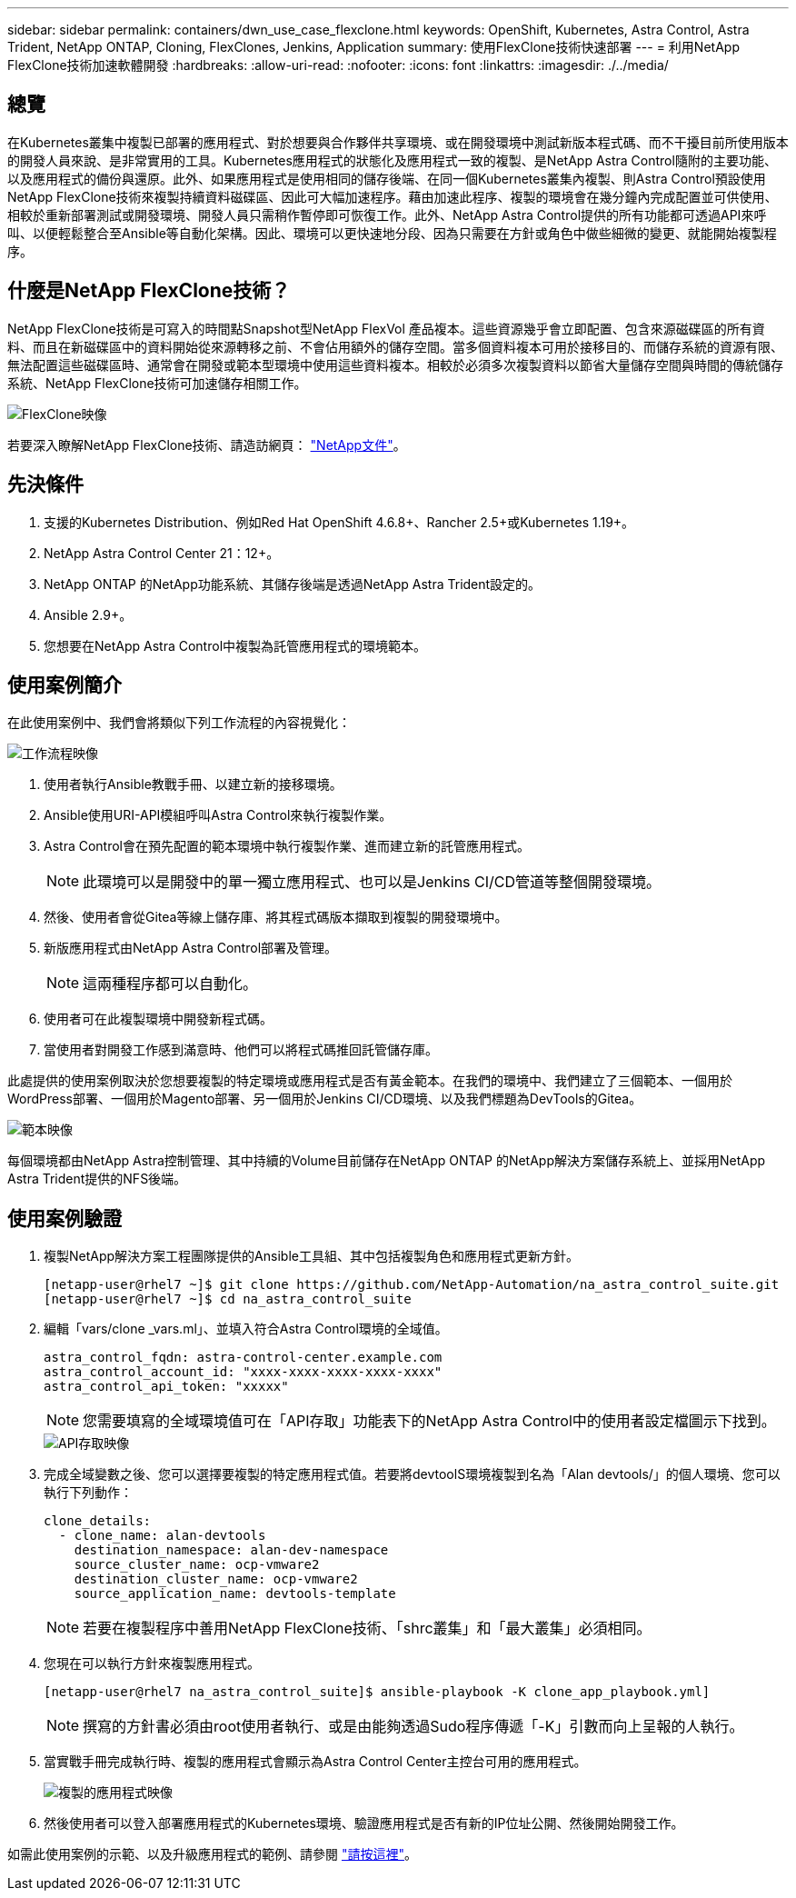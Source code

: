 ---
sidebar: sidebar 
permalink: containers/dwn_use_case_flexclone.html 
keywords: OpenShift, Kubernetes, Astra Control, Astra Trident, NetApp ONTAP, Cloning, FlexClones, Jenkins, Application 
summary: 使用FlexClone技術快速部署 
---
= 利用NetApp FlexClone技術加速軟體開發
:hardbreaks:
:allow-uri-read: 
:nofooter: 
:icons: font
:linkattrs: 
:imagesdir: ./../media/




== 總覽

在Kubernetes叢集中複製已部署的應用程式、對於想要與合作夥伴共享環境、或在開發環境中測試新版本程式碼、而不干擾目前所使用版本的開發人員來說、是非常實用的工具。Kubernetes應用程式的狀態化及應用程式一致的複製、是NetApp Astra Control隨附的主要功能、以及應用程式的備份與還原。此外、如果應用程式是使用相同的儲存後端、在同一個Kubernetes叢集內複製、則Astra Control預設使用NetApp FlexClone技術來複製持續資料磁碟區、因此可大幅加速程序。藉由加速此程序、複製的環境會在幾分鐘內完成配置並可供使用、相較於重新部署測試或開發環境、開發人員只需稍作暫停即可恢復工作。此外、NetApp Astra Control提供的所有功能都可透過API來呼叫、以便輕鬆整合至Ansible等自動化架構。因此、環境可以更快速地分段、因為只需要在方針或角色中做些細微的變更、就能開始複製程序。



== 什麼是NetApp FlexClone技術？

NetApp FlexClone技術是可寫入的時間點Snapshot型NetApp FlexVol 產品複本。這些資源幾乎會立即配置、包含來源磁碟區的所有資料、而且在新磁碟區中的資料開始從來源轉移之前、不會佔用額外的儲存空間。當多個資料複本可用於接移目的、而儲存系統的資源有限、無法配置這些磁碟區時、通常會在開發或範本型環境中使用這些資料複本。相較於必須多次複製資料以節省大量儲存空間與時間的傳統儲存系統、NetApp FlexClone技術可加速儲存相關工作。

image::Astra-DevOps-UC3-FlexClone.png[FlexClone映像]

若要深入瞭解NetApp FlexClone技術、請造訪網頁： https://docs.netapp.com/us-en/ontap/concepts/flexclone-volumes-files-luns-concept.html["NetApp文件"]。



== 先決條件

. 支援的Kubernetes Distribution、例如Red Hat OpenShift 4.6.8+、Rancher 2.5+或Kubernetes 1.19+。
. NetApp Astra Control Center 21：12+。
. NetApp ONTAP 的NetApp功能系統、其儲存後端是透過NetApp Astra Trident設定的。
. Ansible 2.9+。
. 您想要在NetApp Astra Control中複製為託管應用程式的環境範本。




== 使用案例簡介

在此使用案例中、我們會將類似下列工作流程的內容視覺化：

image::Astra-DevOps-UC3-Workflow.png[工作流程映像]

. 使用者執行Ansible教戰手冊、以建立新的接移環境。
. Ansible使用URI-API模組呼叫Astra Control來執行複製作業。
. Astra Control會在預先配置的範本環境中執行複製作業、進而建立新的託管應用程式。
+

NOTE: 此環境可以是開發中的單一獨立應用程式、也可以是Jenkins CI/CD管道等整個開發環境。

. 然後、使用者會從Gitea等線上儲存庫、將其程式碼版本擷取到複製的開發環境中。
. 新版應用程式由NetApp Astra Control部署及管理。
+

NOTE: 這兩種程序都可以自動化。

. 使用者可在此複製環境中開發新程式碼。
. 當使用者對開發工作感到滿意時、他們可以將程式碼推回託管儲存庫。


此處提供的使用案例取決於您想要複製的特定環境或應用程式是否有黃金範本。在我們的環境中、我們建立了三個範本、一個用於WordPress部署、一個用於Magento部署、另一個用於Jenkins CI/CD環境、以及我們標題為DevTools的Gitea。

image::Astra-DevOps-UC3-Templates.png[範本映像]

每個環境都由NetApp Astra控制管理、其中持續的Volume目前儲存在NetApp ONTAP 的NetApp解決方案儲存系統上、並採用NetApp Astra Trident提供的NFS後端。



== 使用案例驗證

. 複製NetApp解決方案工程團隊提供的Ansible工具組、其中包括複製角色和應用程式更新方針。
+
[listing]
----
[netapp-user@rhel7 ~]$ git clone https://github.com/NetApp-Automation/na_astra_control_suite.git
[netapp-user@rhel7 ~]$ cd na_astra_control_suite
----
. 編輯「vars/clone _vars.ml」、並填入符合Astra Control環境的全域值。
+
[listing]
----
astra_control_fqdn: astra-control-center.example.com
astra_control_account_id: "xxxx-xxxx-xxxx-xxxx-xxxx"
astra_control_api_token: "xxxxx"
----
+

NOTE: 您需要填寫的全域環境值可在「API存取」功能表下的NetApp Astra Control中的使用者設定檔圖示下找到。

+
image::Astra-DevOps-UC3-APIAccess.png[API存取映像]

. 完成全域變數之後、您可以選擇要複製的特定應用程式值。若要將devtoolS環境複製到名為「Alan devtools/」的個人環境、您可以執行下列動作：
+
[listing]
----
clone_details:
  - clone_name: alan-devtools
    destination_namespace: alan-dev-namespace
    source_cluster_name: ocp-vmware2
    destination_cluster_name: ocp-vmware2
    source_application_name: devtools-template
----
+

NOTE: 若要在複製程序中善用NetApp FlexClone技術、「shrc叢集」和「最大叢集」必須相同。

. 您現在可以執行方針來複製應用程式。
+
[listing]
----
[netapp-user@rhel7 na_astra_control_suite]$ ansible-playbook -K clone_app_playbook.yml]
----
+

NOTE: 撰寫的方針書必須由root使用者執行、或是由能夠透過Sudo程序傳遞「-K」引數而向上呈報的人執行。

. 當實戰手冊完成執行時、複製的應用程式會顯示為Astra Control Center主控台可用的應用程式。
+
image::Astra-DevOps-UC3-ClonedApp.png[複製的應用程式映像]

. 然後使用者可以登入部署應用程式的Kubernetes環境、驗證應用程式是否有新的IP位址公開、然後開始開發工作。


如需此使用案例的示範、以及升級應用程式的範例、請參閱 link:dwn_videos_astra_control_flexclone.html["請按這裡"^]。
